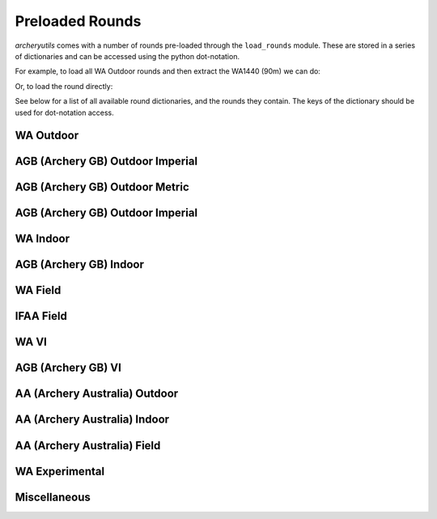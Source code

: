 Preloaded Rounds
================

*archeryutils* comes with a number of rounds pre-loaded through the ``load_rounds``
module.
These are stored in a series of dictionaries and can be accessed using the python
dot-notation.

For example, to load all WA Outdoor rounds and then extract the WA1440 (90m) we can do:

.. ipython:: python

    import archeryutils as au

    wa_outdoor_rounds = au.load_rounds.WA_outdoor
    my_wa1440_90 = wa_outdoor_rounds.wa1440_90

    print(my_wa1440_90)

    my_wa1440_90.get_info()

Or, to load the round directly:

.. ipython:: python

    import archeryutils as au

    au.load_rounds.WA_outdoor.wa1440_90

See below for a list of all available round dictionaries, and the rounds they contain.
The keys of the dictionary should be used for dot-notation access.

WA Outdoor
----------

.. ipython:: python

    import archeryutils as au

    au.load_rounds.AGB_outdoor_imperial

AGB (Archery GB) Outdoor Imperial
---------------------------------

.. ipython:: python

    import archeryutils as au

    au.load_rounds.WA_outdoor

AGB (Archery GB) Outdoor Metric
-------------------------------

.. ipython:: python

    import archeryutils as au

    au.load_rounds.AGB_outdoor_metric

AGB (Archery GB) Outdoor Imperial
---------------------------------

.. ipython:: python

    import archeryutils as au

    au.load_rounds.AGB_outdoor_imperial

WA Indoor
---------

.. ipython:: python

    import archeryutils as au

    au.load_rounds.WA_indoor

AGB (Archery GB) Indoor
-----------------------

.. ipython:: python

    import archeryutils as au

    au.load_rounds.AGB_indoor

WA Field
--------

.. ipython:: python

    import archeryutils as au

    au.load_rounds.WA_field

IFAA Field
----------

.. ipython:: python

    import archeryutils as au

    au.load_rounds.IFAA_field

WA VI
-----

.. ipython:: python

    import archeryutils as au

    au.load_rounds.WA_VI

AGB (Archery GB) VI
-------------------

.. ipython:: python

    import archeryutils as au

    au.load_rounds.AGB_VI

AA (Archery Australia) Outdoor
------------------------------

.. ipython:: python

    import archeryutils as au

    au.load_rounds.AA_outdoor_metric

AA (Archery Australia) Indoor
-----------------------------

.. ipython:: python

    import archeryutils as au

    au.load_rounds.AA_indoor

AA (Archery Australia) Field
----------------------------

.. ipython:: python

    import archeryutils as au

    au.load_rounds.AA_field

WA Experimental
---------------

.. ipython:: python

    import archeryutils as au

    au.load_rounds.WA_experimental

Miscellaneous
-------------

.. ipython:: python

    import archeryutils as au

    au.load_rounds.misc
